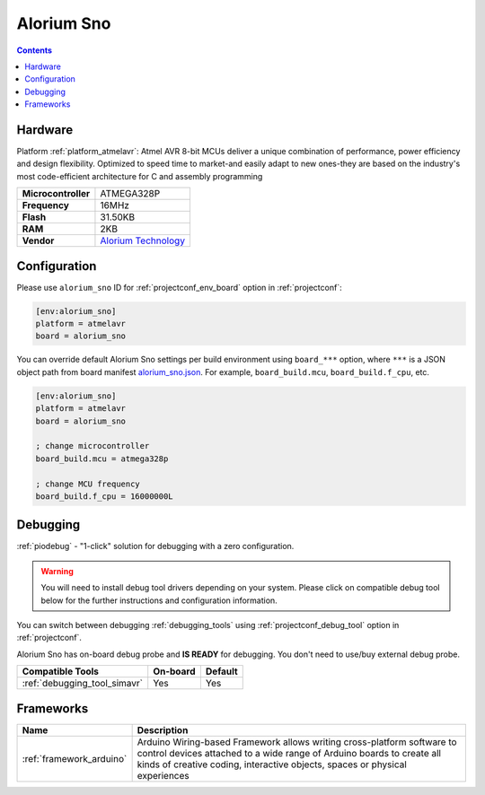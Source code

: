 ..  Copyright (c) 2014-present PlatformIO <contact@platformio.org>
    Licensed under the Apache License, Version 2.0 (the "License");
    you may not use this file except in compliance with the License.
    You may obtain a copy of the License at
       http://www.apache.org/licenses/LICENSE-2.0
    Unless required by applicable law or agreed to in writing, software
    distributed under the License is distributed on an "AS IS" BASIS,
    WITHOUT WARRANTIES OR CONDITIONS OF ANY KIND, either express or implied.
    See the License for the specific language governing permissions and
    limitations under the License.

.. _board_atmelavr_alorium_sno:

Alorium Sno
===========

.. contents::

Hardware
--------

Platform :ref:`platform_atmelavr`: Atmel AVR 8-bit MCUs deliver a unique combination of performance, power efficiency and design flexibility. Optimized to speed time to market-and easily adapt to new ones-they are based on the industry's most code-efficient architecture for C and assembly programming

.. list-table::

  * - **Microcontroller**
    - ATMEGA328P
  * - **Frequency**
    - 16MHz
  * - **Flash**
    - 31.50KB
  * - **RAM**
    - 2KB
  * - **Vendor**
    - `Alorium Technology <https://www.aloriumtech.com/sno/?utm_source=platformio.org&utm_medium=docs>`__


Configuration
-------------

Please use ``alorium_sno`` ID for :ref:`projectconf_env_board` option in :ref:`projectconf`:

.. code-block:: ini

  [env:alorium_sno]
  platform = atmelavr
  board = alorium_sno

You can override default Alorium Sno settings per build environment using
``board_***`` option, where ``***`` is a JSON object path from
board manifest `alorium_sno.json <https://github.com/platformio/platform-atmelavr/blob/master/boards/alorium_sno.json>`_. For example,
``board_build.mcu``, ``board_build.f_cpu``, etc.

.. code-block:: ini

  [env:alorium_sno]
  platform = atmelavr
  board = alorium_sno

  ; change microcontroller
  board_build.mcu = atmega328p

  ; change MCU frequency
  board_build.f_cpu = 16000000L

Debugging
---------

:ref:`piodebug` - "1-click" solution for debugging with a zero configuration.

.. warning::
    You will need to install debug tool drivers depending on your system.
    Please click on compatible debug tool below for the further
    instructions and configuration information.

You can switch between debugging :ref:`debugging_tools` using
:ref:`projectconf_debug_tool` option in :ref:`projectconf`.

Alorium Sno has on-board debug probe and **IS READY** for debugging. You don't need to use/buy external debug probe.

.. list-table::
  :header-rows:  1

  * - Compatible Tools
    - On-board
    - Default
  * - :ref:`debugging_tool_simavr`
    - Yes
    - Yes

Frameworks
----------
.. list-table::
    :header-rows:  1

    * - Name
      - Description

    * - :ref:`framework_arduino`
      - Arduino Wiring-based Framework allows writing cross-platform software to control devices attached to a wide range of Arduino boards to create all kinds of creative coding, interactive objects, spaces or physical experiences